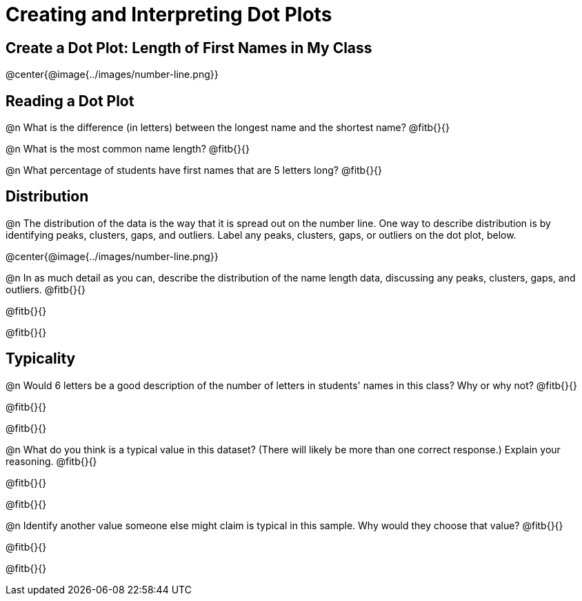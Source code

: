= Creating and Interpreting Dot Plots

== Create a Dot Plot: Length of First Names in My Class

@center{@image{../images/number-line.png}}


== Reading a Dot Plot

@n What is the difference (in letters) between the longest name and the shortest name? @fitb{}{}

@n What is the most common name length?  @fitb{}{}

@n What percentage of students have first names that are 5 letters long? @fitb{}{}

== Distribution

@n The distribution of the data is the way that it is spread out on the number line. One way to describe distribution is by identifying peaks, clusters, gaps, and outliers. Label any peaks, clusters, gaps, or outliers on the dot plot, below.

@center{@image{../images/number-line.png}}

@n In as much detail as you can, describe the distribution of the name length data, discussing any peaks, clusters, gaps, and outliers. @fitb{}{}

@fitb{}{}

@fitb{}{}

== Typicality

@n Would 6 letters be a good description of the number of letters in students' names in this class? Why or why not? @fitb{}{}

@fitb{}{}

@fitb{}{}

@n What do you think is a typical value in this dataset? (There will likely be more than one correct response.) Explain your reasoning. @fitb{}{}

@fitb{}{}

@fitb{}{}


@n Identify another value someone else might claim is typical in this sample. Why would they choose that value? @fitb{}{}

@fitb{}{}

@fitb{}{}
